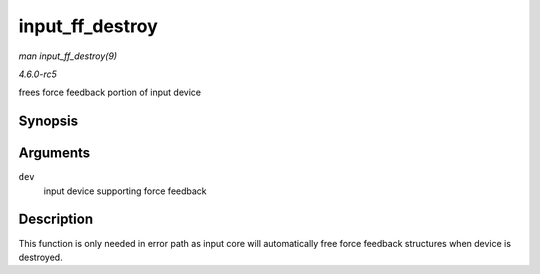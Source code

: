.. -*- coding: utf-8; mode: rst -*-

.. _API-input-ff-destroy:

================
input_ff_destroy
================

*man input_ff_destroy(9)*

*4.6.0-rc5*

frees force feedback portion of input device


Synopsis
========

.. c:function:: void input_ff_destroy( struct input_dev * dev )

Arguments
=========

``dev``
    input device supporting force feedback


Description
===========

This function is only needed in error path as input core will
automatically free force feedback structures when device is destroyed.


.. ------------------------------------------------------------------------------
.. This file was automatically converted from DocBook-XML with the dbxml
.. library (https://github.com/return42/sphkerneldoc). The origin XML comes
.. from the linux kernel, refer to:
..
.. * https://github.com/torvalds/linux/tree/master/Documentation/DocBook
.. ------------------------------------------------------------------------------
